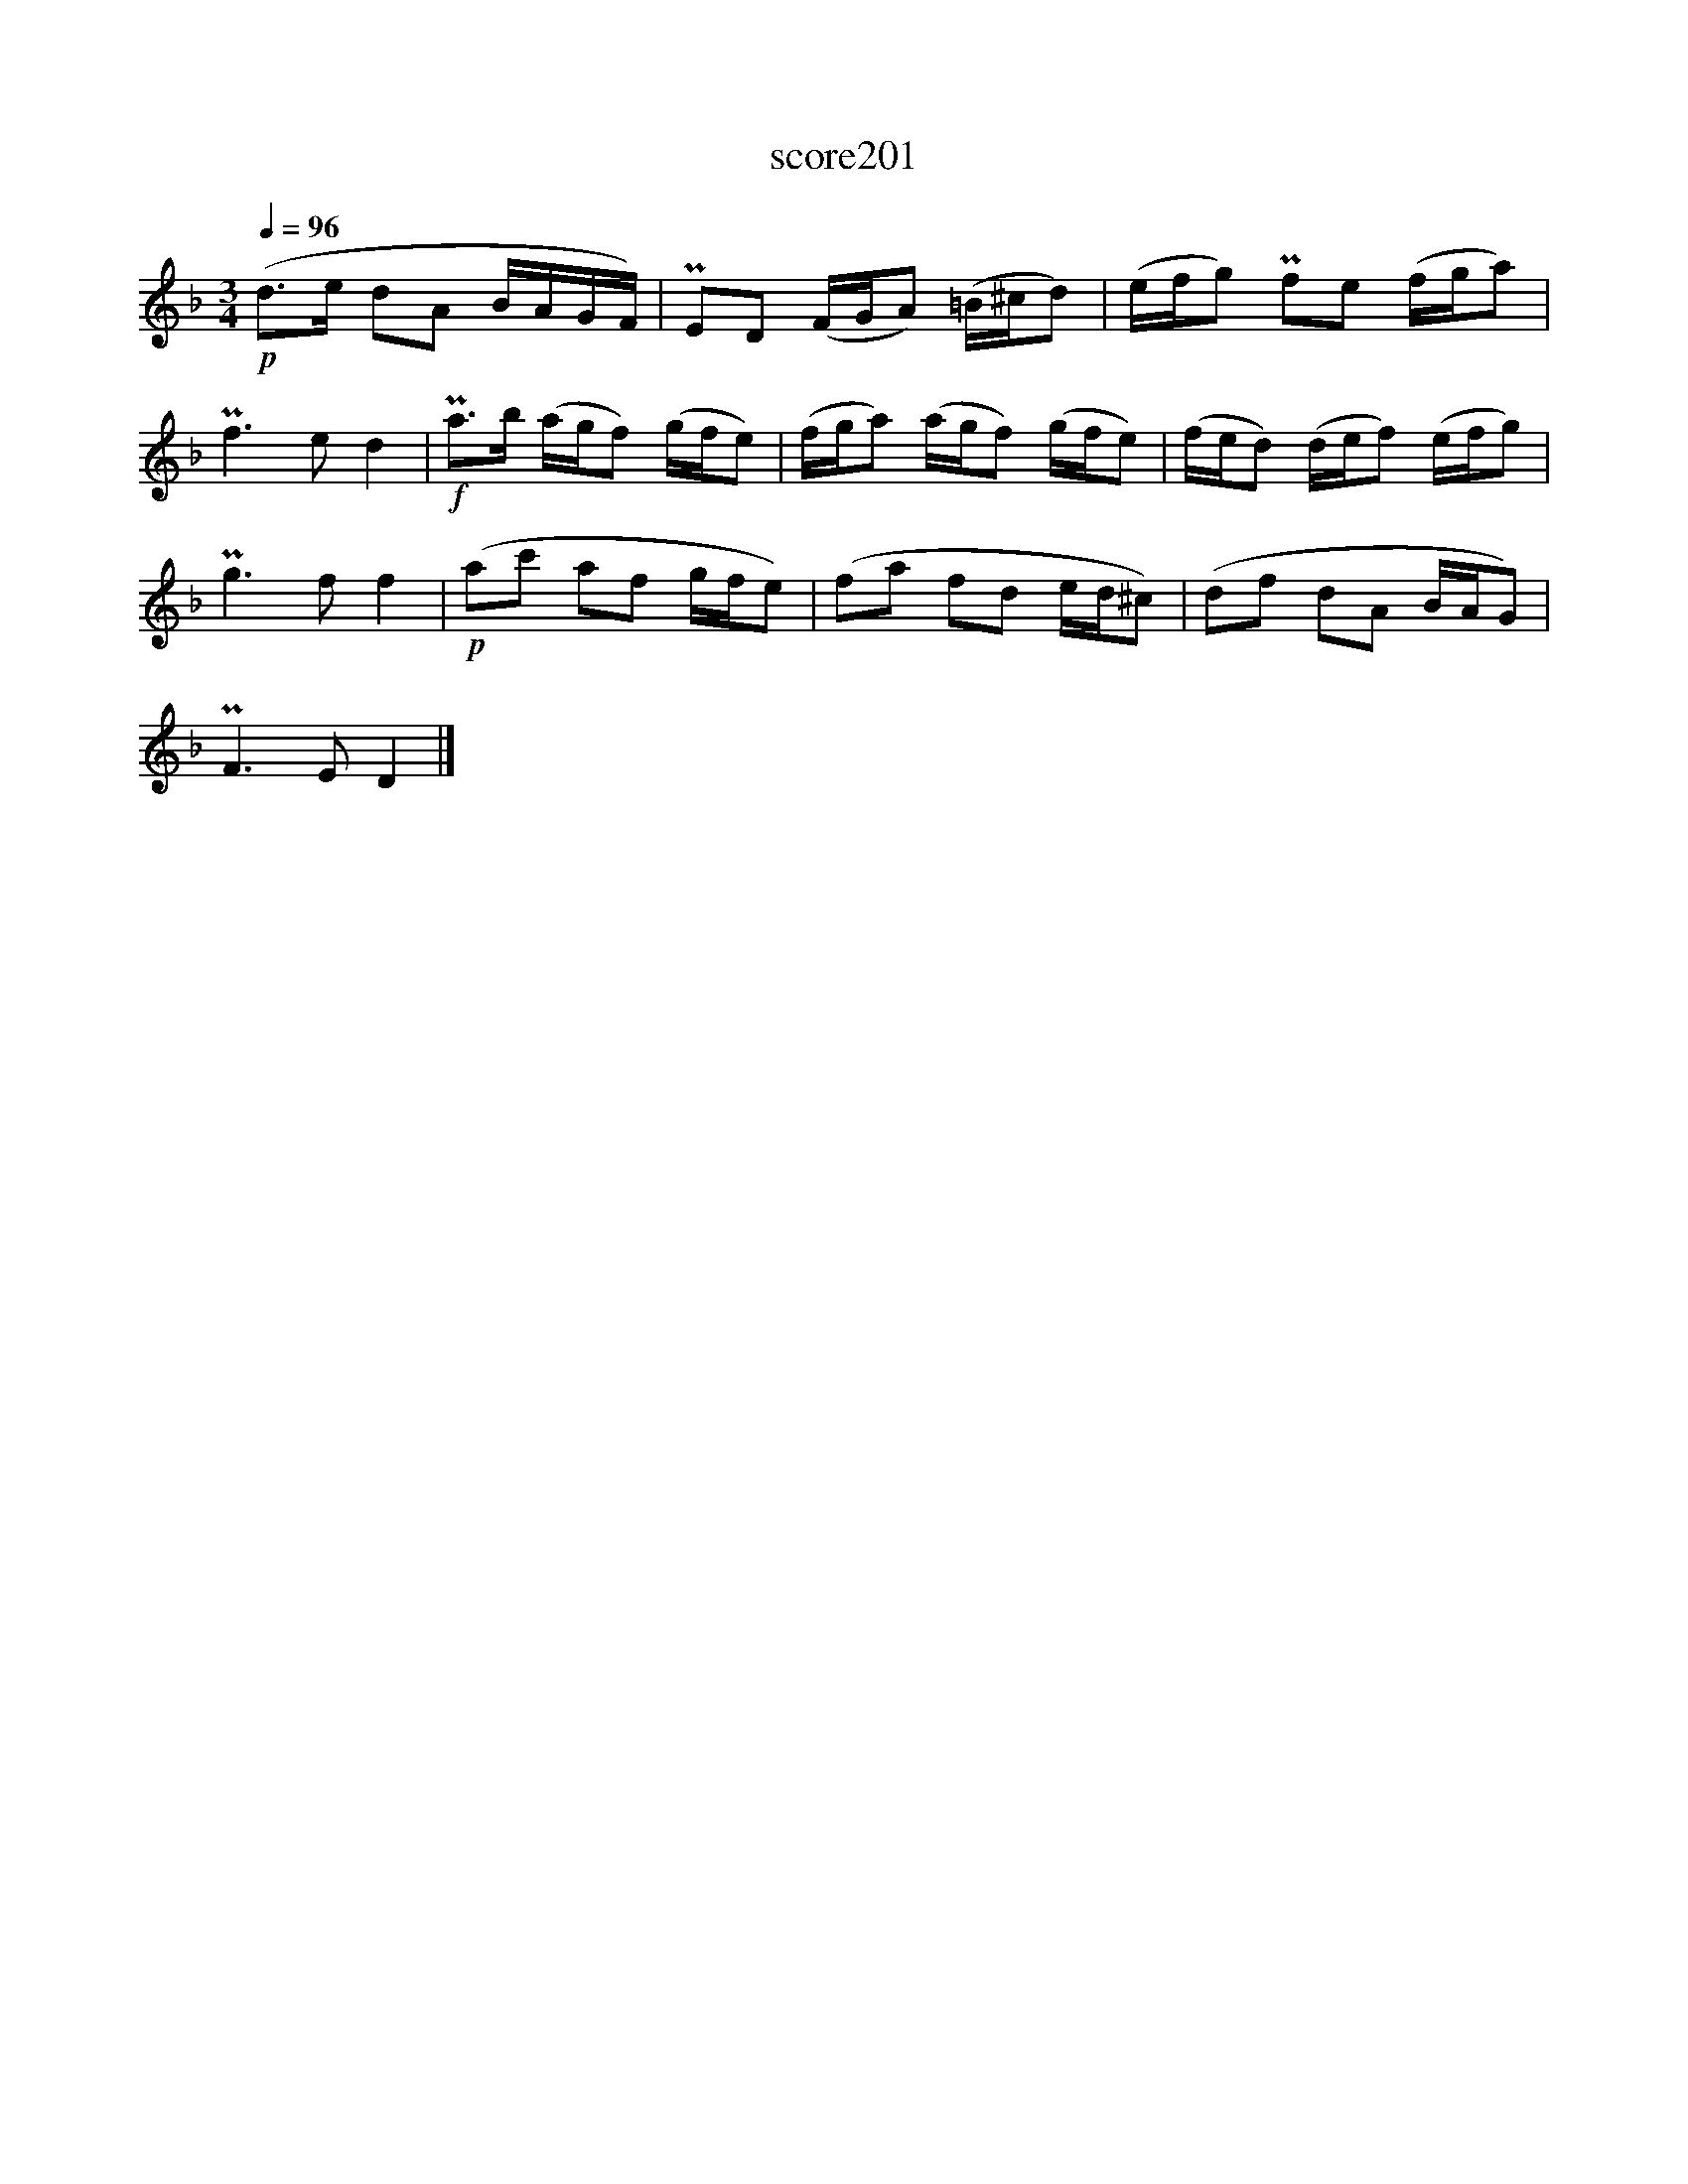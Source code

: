 X:117
T:score201
L:1/8
Q:1/4=96
M:3/4
I:linebreak $
K:Dmin
!p! (d>e dA B/A/G/F/) | PED (F/G/A) (=B/^c/d) | (e/f/g) Pfe (f/g/a) |$ Pf3 e d2 | %4
!f! Pa>b (a/g/f) (g/f/e) | (f/g/a) (a/g/f) (g/f/e) | (f/e/d) (d/e/f) (e/f/g) |$ Pg3 f f2 | %8
!p! (ac' af g/f/e) | (fa fd e/d/^c) | (df dA B/A/G) |$ PF3 E D2 |] %12
